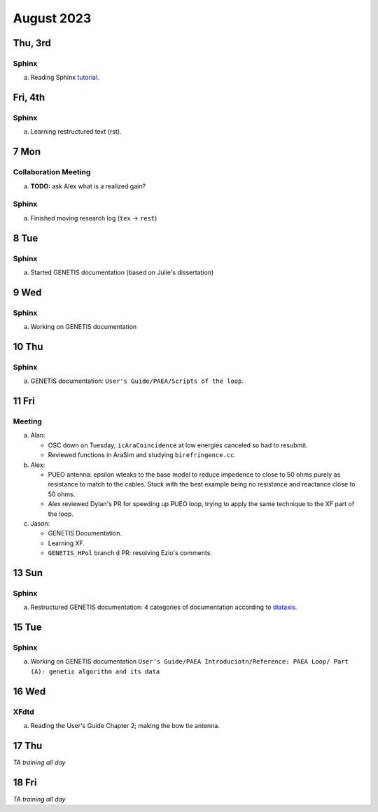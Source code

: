 August 2023
===========

Thu, 3rd
--------
Sphinx
^^^^^^

a.  Reading Sphinx `tutorial <https://www.sphinx-doc.org/en/master/>`_.


..  _fri230804:

Fri, 4th
--------
Sphinx
^^^^^^

a.  Learning restructured text (rst).



7 Mon
-----
Collaboration Meeting
^^^^^^^^^^^^^^^^^^^^^
a.  **TODO:** ask Alex what is a realized gain?


Sphinx
^^^^^^
a.  Finished moving research log (``tex`` -> ``rest``)



8 Tue
-----
Sphinx
^^^^^^
a.  Started GENETIS documentation (based on Julie's dissertation)



9 Wed
-----
Sphinx
^^^^^^
a.  Working on GENETIS documentation



10 Thu
------
Sphinx
^^^^^^
a.  GENETIS documentation: ``User's Guide/PAEA/Scripts of the loop``.

..  todo::

    *   Setup Vercel for genetis doc and send to D'Elle
    *   Finish watching XF video
    *   Start looking into XF PEC script
    *   Ezio's comment (``GENETIS_HPol`` PR's)



11 Fri
------

Meeting
^^^^^^^
a.  Alan: 
    
    *   OSC down on Tuesday; ``icAraCoincidence`` at low energies canceled so
        had to resubmit.
    *   Reviewed functions in AraSim and studying ``birefringence.cc``.

b.  Alex:

    *   PUEO antenna: epsilon wteaks to the base model to reduce impedence to
        close to 50 ohms purely as resistance to match to the cables. 
        Stuck with the best example being no resistance and reactance close to
        50 ohms.
    *   Alex reviewed Dylan's PR for speeding up PUEO loop, trying to apply the
        same technique to the XF part of the loop.

c.  Jason:

    *   GENETIS Documentation.
    *   Learning XF.
    *   ``GENETIS_HPol`` branch ``d`` PR: resolving Ezio's comments.



13 Sun
------
Sphinx
^^^^^^
a.  Restructured GENETIS documentation: 4 categories of documentation
    according to `diataxis <https://diataxis.fr/>`_.



15 Tue
------
Sphinx
^^^^^^
a.  Working on GENETIS documentation ``User's Guide/PAEA Introduciotn/Reference:
    PAEA Loop/ Part (A): genetic algorithm and its data``



16 Wed
------
XFdtd
^^^^^
a.  Reading the User's Guide Chapter 2; making the bow tie antenna.



17 Thu
------
*TA training all day*

18 Fri
------
*TA training all day*

